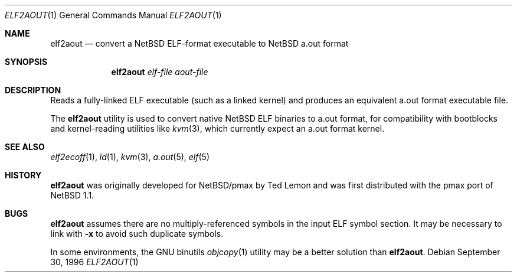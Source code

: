 .\"	$NetBSD: elf2aout.1,v 1.9.56.1 2012/04/17 00:09:31 yamt Exp $
.\"
.\" Copyright 1996 The Board of Trustees of The Leland Stanford
.\" Junior University. All Rights Reserved.
.\"
.\" Author: Jonathan Stone
.\"
.\" Permission to use, copy, modify, and distribute this
.\" software and its documentation for any purpose and without
.\" fee is hereby granted, provided that the above copyright
.\" notice and the above authorship notice appear in all copies.
.\" Stanford University makes no representations about the suitability
.\" of this software for any purpose.  It is provided "as is" without
.\" express or implied warranty.
.Dd September 30, 1996
.Dt ELF2AOUT 1
.Os
.Sh NAME
.Nm elf2aout
.Nd convert a NetBSD ELF-format executable to NetBSD a.out format
.Sh SYNOPSIS
.Nm elf2aout
.Ar elf-file
.Ar aout-file
.Sh DESCRIPTION
Reads a fully-linked ELF executable (such as a  linked kernel)
and produces an equivalent a.out format executable file.
.Pp
The
.Nm
utility is used to convert native
.Nx
ELF binaries
to a.out format, for compatibility with bootblocks and kernel-reading
utilities like
.Xr kvm 3 ,
which currently expect an a.out format kernel.
.\" .Sh DIAGNOSTICS
.Sh SEE ALSO
.Xr elf2ecoff 1 ,
.Xr ld 1 ,
.Xr kvm 3 ,
.Xr a.out 5 ,
.Xr elf 5
.Sh HISTORY
.Nm
was originally developed for
.Nx Ns Tn /pmax
by Ted Lemon
and was first distributed with the pmax port of
.Nx 1.1 .
.Sh BUGS
.Nm
assumes there are no multiply-referenced symbols in the input ELF symbol
section.
It may be necessary to link with
.Fl x
to avoid such duplicate symbols.
.Pp
In some environments, the GNU binutils
.Xr objcopy 1
utility may be a better solution than
.Nm .
